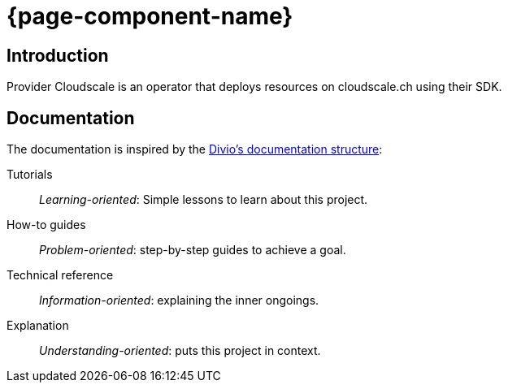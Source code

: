 = {page-component-name}

[discrete]
== Introduction

Provider Cloudscale is an operator that deploys resources on cloudscale.ch using their SDK.

[discrete]
== Documentation

The documentation is inspired by the https://documentation.divio.com/[Divio's documentation structure]:

Tutorials:: _Learning-oriented_: Simple lessons to learn about this project.

How-to guides:: _Problem-oriented_: step-by-step guides to achieve a goal.

Technical reference:: _Information-oriented_: explaining the inner ongoings.

Explanation:: _Understanding-oriented_: puts this project in context.
